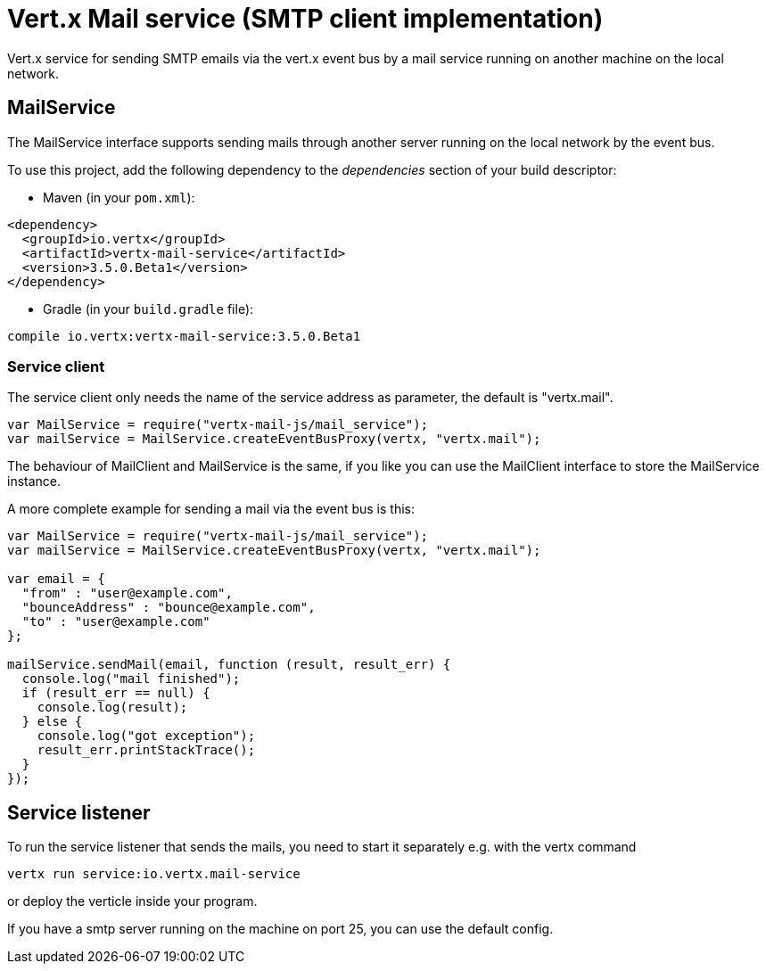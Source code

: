 = Vert.x Mail service (SMTP client implementation)

Vert.x service for sending SMTP emails via the vert.x event bus by
a mail service running on another machine on the local network.

== MailService

The MailService interface supports sending mails through another server running
on the local network by the event bus.

To use this project, add the following dependency to the _dependencies_ section of your build descriptor:

* Maven (in your `pom.xml`):

[source,xml,subs="+attributes"]
----
<dependency>
  <groupId>io.vertx</groupId>
  <artifactId>vertx-mail-service</artifactId>
  <version>3.5.0.Beta1</version>
</dependency>
----

* Gradle (in your `build.gradle` file):

[source,groovy,subs="+attributes"]
----
compile io.vertx:vertx-mail-service:3.5.0.Beta1
----

=== Service client

The service client only needs the name of the service address as parameter, the
default is "vertx.mail".

[source,js]
----
var MailService = require("vertx-mail-js/mail_service");
var mailService = MailService.createEventBusProxy(vertx, "vertx.mail");

----

The behaviour of MailClient and MailService is the same, if you like you can use the
MailClient interface to store the MailService instance.

A more complete example for sending a mail via the event bus is this:

[source,js]
----
var MailService = require("vertx-mail-js/mail_service");
var mailService = MailService.createEventBusProxy(vertx, "vertx.mail");

var email = {
  "from" : "user@example.com",
  "bounceAddress" : "bounce@example.com",
  "to" : "user@example.com"
};

mailService.sendMail(email, function (result, result_err) {
  console.log("mail finished");
  if (result_err == null) {
    console.log(result);
  } else {
    console.log("got exception");
    result_err.printStackTrace();
  }
});

----

== Service listener

To run the service listener that sends the mails, you need to start it separately
e.g. with the vertx command

[source,shell]
----
vertx run service:io.vertx.mail-service
----
or deploy the verticle inside your program.

If you have a smtp server running on the machine on port 25, you can use the default config.